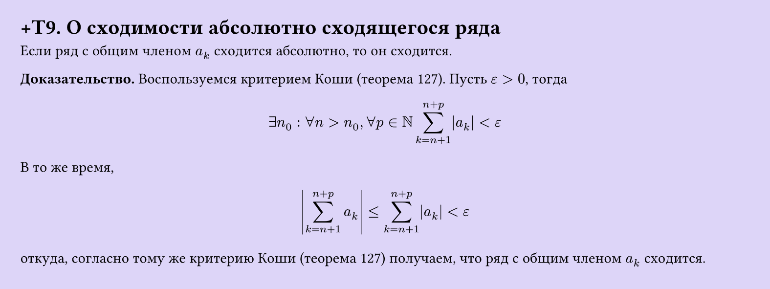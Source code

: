 #set page(width: 20cm, height: 7.5cm, fill: color.hsl(253.71deg, 71.43%, 90.39%), margin: 15pt)
#set align(left + top)
= +T9. О сходимости абсолютно сходящегося ряда
Если ряд с общим членом $a_k$ сходится абсолютно, то он сходится.

*Доказательство.* Воспользуемся критерием Коши (теорема 127). Пусть $epsilon > 0$, тогда  

$ exists n_0 : forall n > n_0, forall p in NN sum_(k=n+1)^(n+p) |a_k| < epsilon $

В то же время,  

$ abs(sum_(k=n+1)^(n+p) a_k) <= sum_(k=n+1)^(n+p) abs(a_k) < epsilon $

откуда, согласно тому же критерию Коши (теорема 127) получаем, что ряд с общим членом $a_k$ сходится.